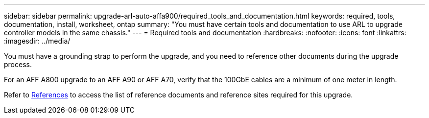 ---
sidebar: sidebar
permalink: upgrade-arl-auto-affa900/required_tools_and_documentation.html
keywords: required, tools, documentation, install, worksheet, ontap
summary: "You must have certain tools and documentation to use ARL to upgrade controller models in the same chassis."
---
= Required tools and documentation
:hardbreaks:
:nofooter:
:icons: font
:linkattrs:
:imagesdir: ../media/

[.lead]
You must have a grounding strap to perform the upgrade, and you need to reference other documents during the upgrade process.

For an AFF A800 upgrade to an AFF A90 or AFF A70, verify that the 100GbE cables are a minimum of one meter in length.

Refer to link:other_references.html[References] to access the list of reference documents and reference sites required for this upgrade.

